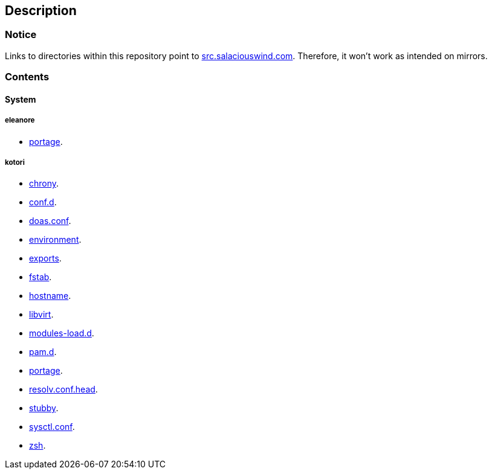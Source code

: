 == Description

=== Notice
Links to directories within this repository point to https://src.salaciouswind.com[src.salaciouswind.com].
Therefore, it won't work as intended on mirrors.

=== Contents

==== System

===== eleanore
* https://src.salaciouswind.com/ray/sys-cfg/src/branch/main/eleanore/portage[portage].

===== kotori
* https://src.salaciouswind.com/ray/sys-cfg/src/branch/main/kotori/chrony[chrony].
* https://src.salaciouswind.com/ray/sys-cfg/src/branch/main/kotori/conf.d[conf.d].
* https://src.salaciouswind.com/ray/sys-cfg/src/branch/main/kotori/doas.conf[doas.conf].
* https://src.salaciouswind.com/ray/sys-cfg/src/branch/main/kotori/environment[environment].
* https://src.salaciouswind.com/ray/sys-cfg/src/branch/main/kotori/exports[exports].
* https://src.salaciouswind.com/ray/sys-cfg/src/branch/main/kotori/fstab[fstab].
* https://src.salaciouswind.com/ray/sys-cfg/src/branch/main/kotori/hostname[hostname].
* https://src.salaciouswind.com/ray/sys-cfg/src/branch/main/kotori/libvirt[libvirt].
* https://src.salaciouswind.com/ray/sys-cfg/src/branch/main/kotori/modules-load.d[modules-load.d].
* https://src.salaciouswind.com/ray/sys-cfg/src/branch/main/kotori/pam[pam.d].
* https://src.salaciouswind.com/ray/sys-cfg/src/branch/main/kotori/portage[portage].
* https://src.salaciouswind.com/ray/sys-cfg/src/branch/main/kotori/resolv.conf.head[resolv.conf.head].
* https://src.salaciouswind.com/ray/sys-cfg/src/branch/main/kotori/stubby[stubby].
* https://src.salaciouswind.com/ray/sys-cfg/src/branch/main/kotori/sysctl.conf[sysctl.conf].
* https://src.salaciouswind.com/ray/sys-cfg/src/branch/main/kotori/zsh[zsh].
